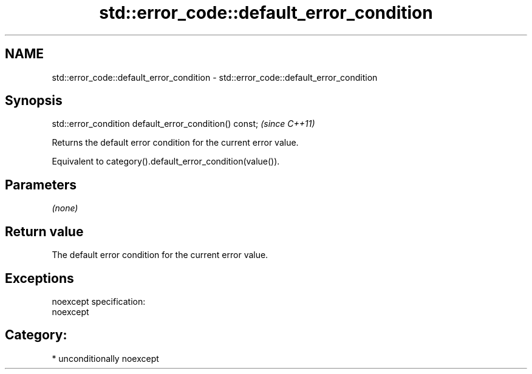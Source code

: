 .TH std::error_code::default_error_condition 3 "2017.04.02" "http://cppreference.com" "C++ Standard Libary"
.SH NAME
std::error_code::default_error_condition \- std::error_code::default_error_condition

.SH Synopsis
   std::error_condition default_error_condition() const;  \fI(since C++11)\fP

   Returns the default error condition for the current error value.

   Equivalent to category().default_error_condition(value()).

.SH Parameters

   \fI(none)\fP

.SH Return value

   The default error condition for the current error value.

.SH Exceptions

   noexcept specification:  
   noexcept
     
.SH Category:

     * unconditionally noexcept
